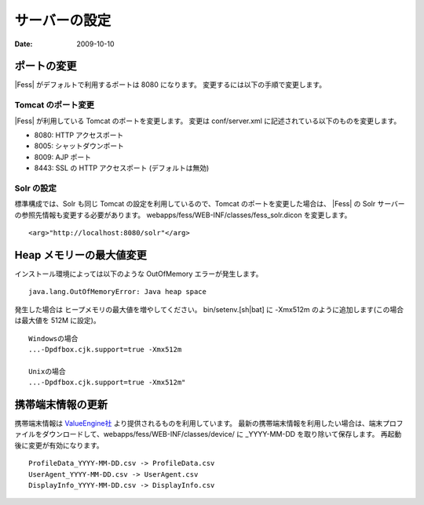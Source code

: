 ==============
サーバーの設定
==============

:Date:   2009-10-10

ポートの変更
============

|Fess| がデフォルトで利用するポートは 8080 になります。
変更するには以下の手順で変更します。

Tomcat のポート変更
-------------------

|Fess| が利用している Tomcat のポートを変更します。 変更は conf/server.xml
に記述されている以下のものを変更します。

-  8080: HTTP アクセスポート

-  8005: シャットダウンポート

-  8009: AJP ポート

-  8443: SSL の HTTP アクセスポート (デフォルトは無効)

Solr の設定
-----------

標準構成では、Solr も同じ Tomcat の設定を利用しているので、Tomcat
のポートを変更した場合は、 |Fess| の Solr
サーバーの参照先情報も変更する必要があります。
webapps/fess/WEB-INF/classes/fess\_solr.dicon を変更します。

::

    <arg>"http://localhost:8080/solr"</arg>

Heap メモリーの最大値変更
=========================

インストール環境によっては以下のような OutOfMemory エラーが発生します。

::

    java.lang.OutOfMemoryError: Java heap space

発生した場合は ヒープメモリの最大値を増やしてください。
bin/setenv.[sh\|bat] に -Xmx512m のように追加します(この場合は最大値を
512M に設定)。

::

    Windowsの場合
    ...-Dpdfbox.cjk.support=true -Xmx512m

    Unixの場合
    ...-Dpdfbox.cjk.support=true -Xmx512m"

携帯端末情報の更新
==================

携帯端末情報は `ValueEngine社 <http://valueengine.jp/>`__
より提供されるものを利用しています。
最新の携帯端末情報を利用したい場合は、端末プロファイルをダウンロードして、webapps/fess/WEB-INF/classes/device/
に \_YYYY-MM-DD を取り除いて保存します。
再起動後に変更が有効になります。

::

     ProfileData_YYYY-MM-DD.csv -> ProfileData.csv
     UserAgent_YYYY-MM-DD.csv -> UserAgent.csv
     DisplayInfo_YYYY-MM-DD.csv -> DisplayInfo.csv
